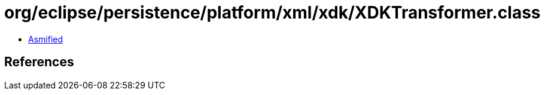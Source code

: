 = org/eclipse/persistence/platform/xml/xdk/XDKTransformer.class

 - link:XDKTransformer-asmified.java[Asmified]

== References

